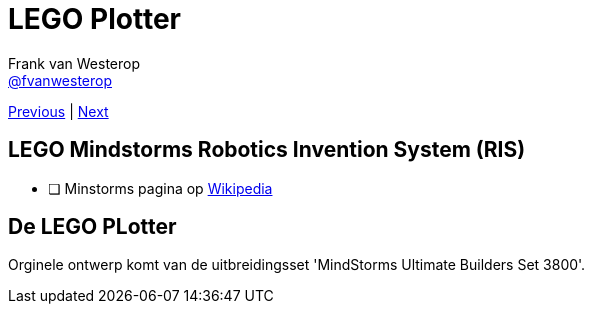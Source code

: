 :source-highlighter: prettify
:icons: font

:previous: index
:next: 01_introductie

:pbrick: http://pbrick.info/
:mindstorms_wikipedia: https://en.wikipedia.org/wiki/Lego_Mindstorms

= LEGO Plotter
Frank van Westerop <https://github.com/fvanwesterop[@fvanwesterop]>
ifdef::env-github,env-browser[:outfilesuffix: .adoc]

[.text-right]
link:{previous}{outfilesuffix}[Previous] | link:{next}{outfilesuffix}[Next]


== LEGO Mindstorms Robotics Invention System (RIS)

 - [ ] Minstorms pagina op {mindstorms_wikipedia}[Wikipedia]


== De LEGO PLotter

Orginele ontwerp komt van de uitbreidingsset 'MindStorms Ultimate Builders Set 3800'.
